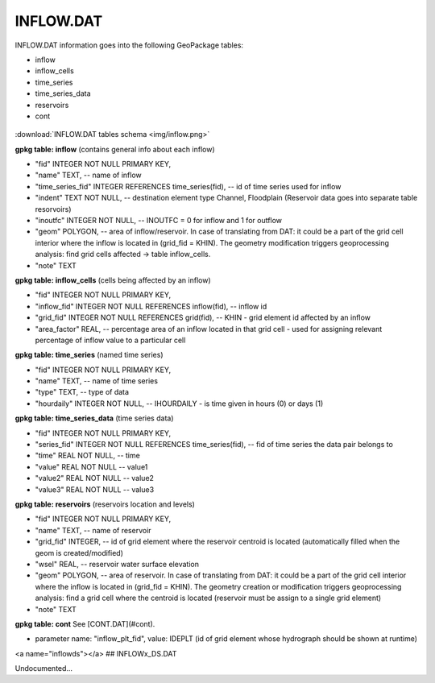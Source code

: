 INFLOW.DAT
==========

INFLOW.DAT information goes into the following GeoPackage tables:

* inflow
* inflow_cells
* time_series
* time_series_data
* reservoirs
* cont

.. figure:: img/inflow.png
   :align: center

:download:`INFLOW.DAT tables schema <img/inflow.png>`

**gpkg table: inflow** (contains general info about each inflow)

* "fid" INTEGER NOT NULL PRIMARY KEY,
* "name" TEXT, -- name of inflow
* "time_series_fid" INTEGER REFERENCES time_series(fid), -- id of time series used for inflow
* "indent" TEXT NOT NULL, -- destination element type Channel, Floodplain (Reservoir data goes into separate table resorvoirs)
* "inoutfc" INTEGER NOT NULL, -- INOUTFC = 0 for inflow and 1 for outflow
* "geom" POLYGON, -- area of inflow/reservoir. In case of translating from DAT: it could be a part of the grid cell interior where the inflow is located in (grid_fid = KHIN). The geometry modification triggers geoprocessing analysis: find grid cells affected -> table inflow_cells.
* "note" TEXT

**gpkg table: inflow_cells** (cells being affected by an inflow)

* "fid" INTEGER NOT NULL PRIMARY KEY,
* "inflow_fid" INTEGER NOT NULL REFERENCES inflow(fid), -- inflow id
* "grid_fid" INTEGER NOT NULL REFERENCES grid(fid), -- KHIN - grid element id affected by an inflow
* "area_factor" REAL, -- percentage area of an inflow located in that grid cell - used for assigning relevant percentage of inflow value to a particular cell

**gpkg table: time_series** (named time series)

* "fid" INTEGER NOT NULL PRIMARY KEY,
* "name" TEXT, -- name of time series
* "type" TEXT, -- type of data
* "hourdaily" INTEGER NOT NULL, -- IHOURDAILY - is time given in hours (0) or days (1)

**gpkg table: time_series_data** (time series data)

* "fid" INTEGER NOT NULL PRIMARY KEY,
* "series_fid" INTEGER NOT NULL REFERENCES time_series(fid), -- fid of time series the data pair belongs to
* "time" REAL NOT NULL, -- time
* "value" REAL NOT NULL -- value1
* "value2" REAL NOT NULL -- value2
* "value3" REAL NOT NULL -- value3

**gpkg table: reservoirs** (reservoirs location and levels)

* "fid" INTEGER NOT NULL PRIMARY KEY,
* "name" TEXT, -- name of reservoir
* "grid_fid" INTEGER, -- id of grid element where the reservoir centroid is located (automatically filled when the geom is created/modified)
* "wsel" REAL, -- reservoir water surface elevation
* "geom" POLYGON, -- area of reservoir. In case of translating from DAT: it could be a part of the grid cell interior where the inflow is located in (grid_fid = KHIN). The geometry creation or modification triggers geoprocessing analysis: find a grid cell where the centroid is located (reservoir must be assign to a single grid element)
* "note" TEXT

**gpkg table: cont** See [CONT.DAT](#cont).

* parameter name: "inflow_plt_fid",  value: IDEPLT (id of grid element whose hydrograph should be shown at runtime)



<a name="inflowds"></a>
## INFLOWx_DS.DAT

Undocumented...

